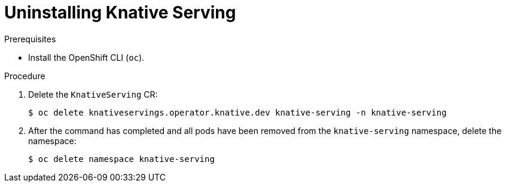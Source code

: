 // Module included in the following assemblies:
//
// * serverless/install/removing-openshift-serverless.adoc

:_mod-docs-content-type: PROCEDURE
[id="serverless-uninstalling-knative-serving_{context}"]
= Uninstalling Knative Serving

.Prerequisites

ifdef::openshift-enterprise[]
* You have access to an {product-title} account with cluster administrator access.
endif::[]

ifdef::openshift-dedicated,openshift-rosa[]
* You have access to an {product-title} account with cluster administrator or dedicated administrator access.
endif::[]

* Install the OpenShift CLI (`oc`).

.Procedure

. Delete the `KnativeServing` CR:
+
[source,terminal]
----
$ oc delete knativeservings.operator.knative.dev knative-serving -n knative-serving
----

. After the command has completed and all pods have been removed from the `knative-serving` namespace, delete the namespace:
+
[source,terminal]
----
$ oc delete namespace knative-serving
----
